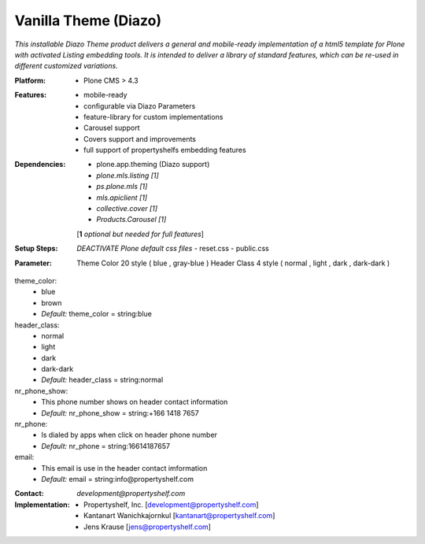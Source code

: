 =====================
Vanilla Theme (Diazo)
=====================

*This installable Diazo Theme product delivers a general and mobile-ready implementation of a html5 template for Plone with activated Listing embedding tools. It is intended to deliver a library of standard features, which can be re-used in different customized variations.*

:Platform:  
    - Plone CMS > 4.3

:Features:
    - mobile-ready
    - configurable via Diazo Parameters
    - feature-library for custom implementations
    - Carousel support
    - Covers support and improvements
    - full support of propertyshelfs embedding features 

:Dependencies:
    - plone.app.theming (Diazo support)
    - *plone.mls.listing* *[1]*
    - *ps.plone.mls* *[1]*
    - *mls.apiclient* *[1]*
    - *collective.cover* *[1]*
    - *Products.Carousel* *[1]*
    [**1** *optional but needed for full features*]

:Setup Steps:
    *DEACTIVATE Plone default css files*
    - reset.css
    - public.css

:Parameter:
    Theme Color 20 style ( blue , gray-blue )
    Header Class 4 style ( normal , light , dark , dark-dark )

theme_color:
    - blue
    - brown
    - *Default:* theme_color = string:blue

header_class:
    - normal
    - light
    - dark
    - dark-dark
    - *Default:* header_class = string:normal

nr_phone_show:
    - This phone number shows on header contact information
    - *Default:* nr_phone_show = string:+166 1418 7657

nr_phone:
    - Is dialed by apps when click on header phone number
    - *Default:* nr_phone = string:16614187657

email:
    - This email is use in the header contact imformation
    - *Default:* email = string:info@propertyshelf.com

:Contact:
    *development@propertyshelf.com*

:Implementation:
  - Propertyshelf, Inc. [development@propertyshelf.com]
  - Kantanart Wanichkajornkul [kantanart@propertyshelf.com]
  - Jens Krause [jens@propertyshelf.com]
